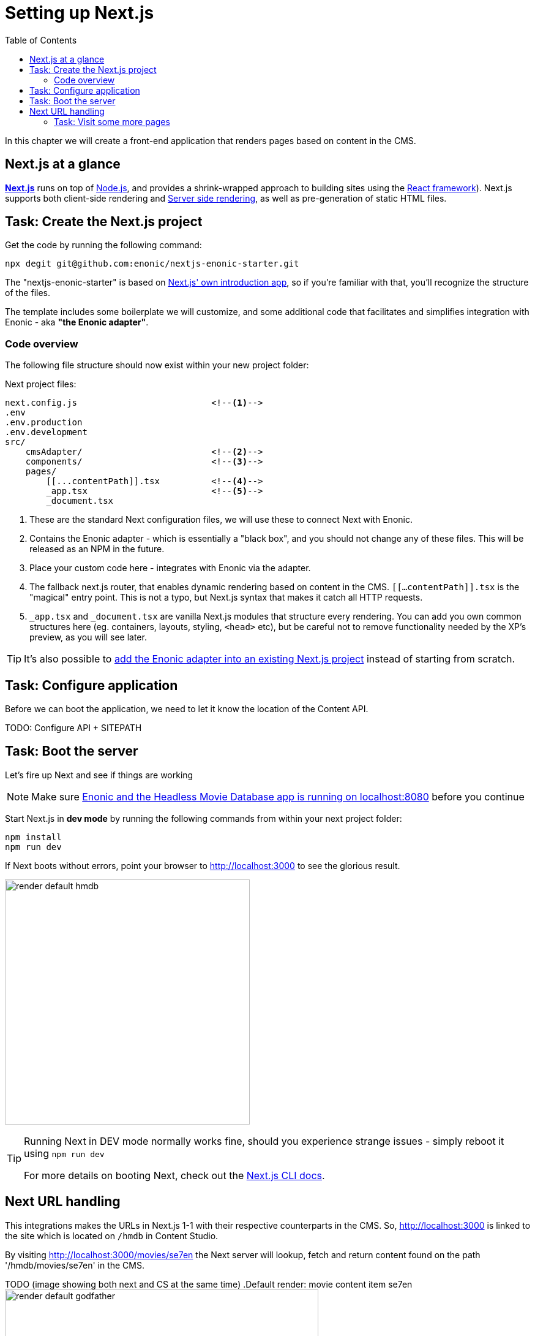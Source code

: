 = Setting up Next.js
:toc: right
:toclevels: 3
:imagesdir: media/

In this chapter we will create a front-end application that renders pages based on content in the CMS.

== Next.js at a glance

link:https://nextjs.org/[**Next.js**] runs on top of link:https://nodejs.org/en/[Node.js], and provides a shrink-wrapped approach to building sites using the link:https://reactjs.org/[React framework]). Next.js supports both client-side rendering and link:https://nextjs.org/docs/basic-features/pages#static-generation-recommended[Server side rendering], as well as pre-generation of static HTML files.


== Task: Create the Next.js project

Get the code by running the following command:

[source,bash,options="nowrap"]
----
npx degit git@github.com:enonic/nextjs-enonic-starter.git
----

The "nextjs-enonic-starter" is based on link:https://nextjs.org/docs/getting-started[Next.js' own introduction app], so if you're familiar with that, you'll recognize the structure of the files.

The template includes some boilerplate we will customize, and some additional code that facilitates and simplifies integration with Enonic - aka **"the Enonic adapter"**.

=== Code overview

The following file structure should now exist within your new project folder:

.Next project files:
[source,files]
----
next.config.js                          <!--1-->
.env
.env.production
.env.development
src/
    cmsAdapter/                         <!--2-->
    components/                         <!--3-->
    pages/
        [[...contentPath]].tsx          <!--4-->
        _app.tsx                        <!--5-->
        _document.tsx
----

<1> These are the standard Next configuration files, we will use these to connect Next with Enonic.
<2> Contains the Enonic adapter - which is essentially a "black box", and you should not change any of these files. This will be released as an NPM in the future.
<3> Place your custom code here - integrates with Enonic via the adapter.
<4> The fallback next.js router, that enables dynamic rendering based on content in the CMS. `$$[$$$$[$$...contentPath$$]$$$$]$$.tsx` is the "magical" entry point. This is not a typo, but Next.js syntax that makes it catch all HTTP requests.
<5> `$$_$$app.tsx` and `$$_$$document.tsx` are vanilla Next.js modules that structure every rendering. You can add you own common structures here (eg. containers, layouts, styling, `<head>` etc), but be careful not to remove functionality needed by the XP's preview, as you will see later.

TIP: It's also possible to <<reference#download-to-existing-nextjs-project, add the Enonic adapter into an existing Next.js project>> instead of starting from scratch.


== Task: Configure application

Before we can boot the application, we need to let it know the location of the Content API.

TODO: 
Configure API + SITEPATH

== Task: Boot the server

Let's fire up Next and see if things are working

NOTE: Make sure <<enonic-setup#hmdb, Enonic and the Headless Movie Database app is running on localhost:8080>> before you continue

Start Next.js in  **dev mode** by running the following commands from within your next project folder:

    npm install
    npm run dev

If Next boots without errors, point your browser to http://localhost:3000 to see the glorious result.

image:render-default-hmdb.png[title="Application root page, showing the title Headless Movie Database",width=400px]

[TIP]
====
Running Next in DEV mode normally works fine, should you experience strange issues - simply reboot it using `npm run dev`

For more details on booting Next, check out the link:https://nextjs.org/docs/api-reference/cli[Next.js CLI docs].
====


== Next URL handling

This integrations makes the URLs in Next.js 1-1 with their respective counterparts in the CMS. So, http://localhost:3000 is linked to the site which is located on `/hmdb` in Content Studio.

By visiting http://localhost:3000/movies/se7en the Next server will lookup, fetch and return content found on the path '/hmdb/movies/se7en' in the CMS. 

TODO (image showing both next and CS at the same time)
.Default render: movie content item se7en
image:render-default-godfather.png[title="Default render: movie content item The Godfather",width=512px]

.Se7en as seen in Content Studio edit mode
image:path-content-item.png[title="The Godfather content item in Content Studio edit mode",width=400px]

### Task: Visit some more pages

Give the default rendering a spin by trying out some other URLs, for example: +

* http://localhost:3000/movies +
* http://localhost:3000/persons +
* http://localhost:3000/persons/brad-pitt

...etc.


**That's it for the basic Next.js setup.**

In <<rendering-basics#, the next chapter>>, we'll get into how we can customize the rendering.
